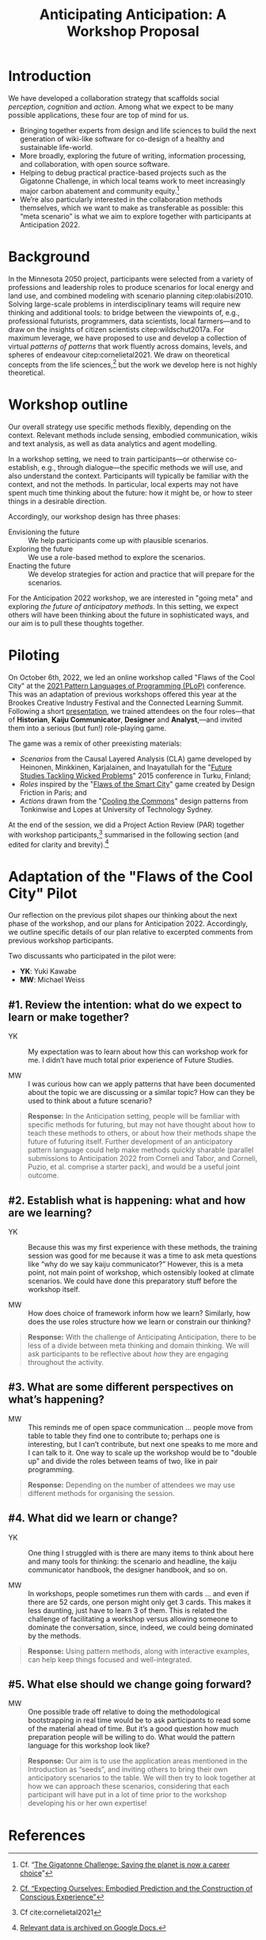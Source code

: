 #+title: Anticipating Anticipation: A Workshop Proposal
#+BIBLIOGRAPHY: /home/joe/pattern-reboot/main.bib

* Introduction
  :PROPERTIES:
  :CUSTOM_ID: introduction
  :END:

We have developed a collaboration strategy that scaffolds social
/perception/, /cognition/ and /action/.  Among what we expect to be many
possible applications, these four are top of mind for us.

- Bringing together experts from design and life sciences to build the
  next generation of wiki-like software for co-design of a healthy and
  sustainable life-world.
- More broadly, exploring the future of writing, information
  processing, and collaboration, with open source software.
- Helping to debug practical practice-based projects such as the
  Gigatonne Challenge, in which local teams work to meet increasingly
  major carbon abatement and community equity.[fn:: Cf. “[[Https://complexity.university/thegigatonnechallenge][The Gigatonne Challenge: Saving the planet is now a career choice]]”]
- We’re also particularly interested in the collaboration methods
  themselves, which we want to make as transferable as possible: this
  “meta scenario” is what we aim to explore together with participants
  at Anticipation 2022.

* Background

In the Minnesota 2050 project, participants were selected from a
variety of professions and leadership roles to produce scenarios for
local energy and land use, and combined modeling with scenario
planning citep:olabisi2010.  Solving large-scale problems in
interdisciplinary teams will require new thinking and additional
tools: to bridge between the viewpoints of, e.g., professional
futurists, programmers, data scientists, local farmers—and to draw on
the insights of citizen scientists citep:wildschut2017a.  For maximum
leverage, we have proposed to use and develop a collection of virtual
/patterns of patterns/ that work fluently across domains, levels, and
spheres of endeavour citep:cornelietal2021.  We draw on theoretical
concepts from the life sciences,[fn:: [[https://www.x-spect.org/][Cf. “Expecting Ourselves: Embodied
Prediction and the Construction of Conscious Experience”]]] but the work
we develop here is not highly theoretical.

* Workshop outline

Our overall strategy use specific methods flexibly, depending on the
context.  Relevant methods include sensing, embodied communication,
wikis and text analysis, as well as data analytics and agent
modelling.

In a workshop setting, we need to train participants—or otherwise
co-establish, e.g., through dialogue—the specific methods we will use,
and also understand the context.  Participants will typically be
familiar with the context, and not the methods.  In particular, local
experts may not have spent much time thinking about the future: how it
might be, or how to steer things in a desirable direction.

Accordingly, our workshop design has three phases:

- Envisioning the future :: We help participants come up with plausible scenarios.
- Exploring the future :: We use a role-based method to explore the scenarios.
- Enacting the future :: We develop strategies for action and practice that will prepare for the scenarios.

For the Anticipation 2022 workshop, we are interested in "going meta"
and exploring /the future of anticipatory methods/.  In this setting, we
expect others will have been thinking about the future in
sophisticated ways, and our aim is to pull these thoughts together.

* Piloting

On October 6th, 2022, we led an online workshop called "Flaws of the
Cool City" at the [[https://www.hillside.net/plop/2021/][2021 Pattern Languages of Programming (PLoP)]]
conference.  This was an adaptation of previous workshops offered this
year at the Brookes Creative Industry Festival and the Connected
Learning Summit.  Following a short [[https://docs.google.com/presentation/d/1xf7sgCciZNKDe5dWKQkYbj8oI1qYR0oqzo3VFOHpavI/edit?usp=drivesdk][presentation]], we trained attendees
on the four roles—that of *Historian*, *Kaiju Communicator*, *Designer* and
*Analyst*,—and invited them into a serious (but fun!) role-playing game.

The game was a remix of other preexisting materials:
- /Scenarios/ from the Causal Layered Analysis (CLA) game developed by Heinonen, Minkkinen, Karjalainen, and Inayatullah for the "[[https://doi.org/10.1016/j.techfore.2016.10.011][Future Studies Tackling Wicked Problems]]" 2015 conference in Turku, Finland;
- /Roles/ inspired by the "[[http://www.flawsofthesmartcity.com/][Flaws of the Smart City]]" game created by Design Friction in Paris; and
- /Actions/ drawn from the "[[https://www.coolingthecommons.com/pattern%20deck/][Cooling the Commons]]" design patterns from Tonkinwise and Lopes at University of Technology Sydney.

At the end of the session, we did a Project Action Review (PAR)
together with workshop participants,[fn:: Cf cite:cornelietal2021]
summarised in the following section (and edited for clarity and
brevity).[fn:: [[https://docs.google.com/document/d/17JCmBYqN6_zwxgY2cUkMQPU2jVoahgU8iidCErtZ_ts/edit][Relevant data is archived on Google Docs.]]]

* Adaptation of the "Flaws of the Cool City" Pilot

Our reflection on the previous pilot shapes our thinking about the
next phase of the workshop, and our plans for Anticipation 2022.
Accordingly, we outline specific details of our plan relative to
excerpted comments from previous workshop participants.

Two discussants who participated in the pilot were:

- *YK*: Yuki Kawabe
- *MW*: Michael Weiss

** #1. Review the intention: what do we expect to learn or make together?
  :PROPERTIES:
  :UNNUMBERED: t
  :END:

- YK :: My expectation was to learn about how this can workshop work for me. I didn’t have much total prior experience of Future Studies.

- MW :: I was curious how can we apply patterns that have been documented about the topic we are discussing or a similar topic?  How can they be used to think about a future scenario?

#+begin_quote
*Response:* In the Anticipation setting, people will be familiar with specific methods for futuring, but may not have thought about how to teach these methods to others, or about how their methods shape the future of futuring itself.  Further development of an anticipatory pattern language could help make methods quickly sharable (parallel submissions to Anticipation 2022 from Corneli and Tabor, and Corneli, Puzio, et al. comprise a starter pack), and would be a useful joint outcome.
#+end_quote

** #2. Establish what is happening: what and how are we learning?
  :PROPERTIES:
  :UNNUMBERED: t
  :END:

- YK :: Because this was my first experience with these methods, the training session was good for me because it was a time to ask meta questions like “why do we say kaiju communicator?”  However, this is a meta point, not main point of workshop, which ostensibly looked at climate scenarios. We could have done this preparatory stuff before the workshop itself.

- MW :: How does choice of framework inform how we learn? Similarly, how does the use roles structure how we learn or constrain our thinking?

#+begin_quote
*Response:* With the challenge of Anticipating Anticipation, there to be less of a divide between meta thinking and domain thinking.  We will ask participants to be reflective about /how/ they are engaging throughout the activity.
#+end_quote

** #3. What are some different perspectives on what’s happening?
  :PROPERTIES:
  :UNNUMBERED: t
  :END:

- MW :: This reminds me of open space communication … people move from table to table they find one to contribute to; perhaps one is interesting, but I can’t contribute, but next one speaks to me more and I can talk to it.  One way to scale up the workshop would be to "double up" and divide the roles between teams of two, like in pair programming.

#+begin_quote
*Response:* Depending on the number of attendees we may use different methods for organising the session.
#+end_quote

** #4. What did we learn or change?
  :PROPERTIES:
  :UNNUMBERED: t
  :END:

- YK :: One thing I struggled with is there are many items to think about here and many tools for thinking: the scenario and headline, the kaiju communicator handbook, the designer handbook, and so on.

- MW :: In workshops, people sometimes run them with cards … and even if there are 52 cards, one person might only get 3 cards. This makes it less daunting, just have to learn 3 of them.  This is related the challenge of facilitating a workshop versus allowing someone to dominate the conversation, since, indeed, we could being dominated by the methods.

#+begin_quote
*Response:* Using pattern methods, along with interactive examples, can help keep things focused and well-integrated.
#+end_quote

** #5. What else should we change going forward?
  :PROPERTIES:
  :UNNUMBERED: t
  :END:

- MW :: One possible trade off relative to doing the methodological bootstrapping in real time would be to ask participants to read some of the material ahead of time.  But it’s a good question how much preparation people will be willing to do. What would the pattern language for this workshop look like?

#+begin_quote
*Response:* Our aim is to use the application areas mentioned in the Introduction as “seeds”, and inviting others to bring their own anticipatory scenarios to the table.  We will then try to look together at how we can approach these scenarios, considering that each participant will have put in a lot of time prior to the workshop developing his or her own expertise!
#+end_quote

* References

#+begin_export latex
\bibliographystyle{unsrt}
\bibliography{/home/joe/pattern-reboot/main.bib}
#+end_export
